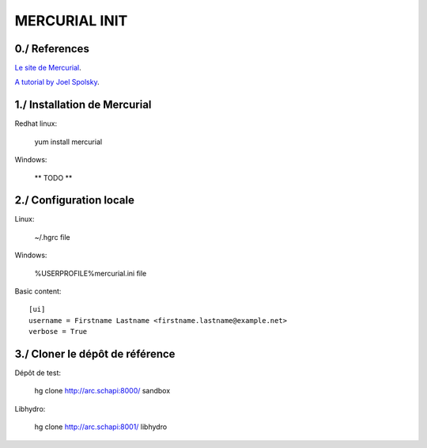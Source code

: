 ===============================================================================
MERCURIAL INIT
===============================================================================

~~~~~~~~~~~~~~~~~~~~~~~~~~~~~~~~~~~~~~~~~~~~~~~~~~~~~~~~~~~~~~~~~~~~~~~~~~~~~~~
0./ References
~~~~~~~~~~~~~~~~~~~~~~~~~~~~~~~~~~~~~~~~~~~~~~~~~~~~~~~~~~~~~~~~~~~~~~~~~~~~~~~

`Le site de Mercurial <http://mercurial.selenic.com/>`_.

`A tutorial by Joel Spolsky <http://hginit.com/>`_.

~~~~~~~~~~~~~~~~~~~~~~~~~~~~~~~~~~~~~~~~~~~~~~~~~~~~~~~~~~~~~~~~~~~~~~~~~~~~~~~
1./ Installation de  Mercurial
~~~~~~~~~~~~~~~~~~~~~~~~~~~~~~~~~~~~~~~~~~~~~~~~~~~~~~~~~~~~~~~~~~~~~~~~~~~~~~~

Redhat linux:

    yum install mercurial

Windows:

    ** TODO **

~~~~~~~~~~~~~~~~~~~~~~~~~~~~~~~~~~~~~~~~~~~~~~~~~~~~~~~~~~~~~~~~~~~~~~~~~~~~~~~
2./ Configuration locale
~~~~~~~~~~~~~~~~~~~~~~~~~~~~~~~~~~~~~~~~~~~~~~~~~~~~~~~~~~~~~~~~~~~~~~~~~~~~~~~

.. seealso: `<http://www.selenic.com/mercurial/hgrc.5.html>`_

Linux:

    ~/.hgrc file

Windows:

    %USERPROFILE%\mercurial.ini file

Basic content::

    [ui]
    username = Firstname Lastname <firstname.lastname@example.net>
    verbose = True

~~~~~~~~~~~~~~~~~~~~~~~~~~~~~~~~~~~~~~~~~~~~~~~~~~~~~~~~~~~~~~~~~~~~~~~~~~~~~~~
3./ Cloner le dépôt de référence
~~~~~~~~~~~~~~~~~~~~~~~~~~~~~~~~~~~~~~~~~~~~~~~~~~~~~~~~~~~~~~~~~~~~~~~~~~~~~~~

Dépôt de test:

    hg clone http://arc.schapi:8000/ sandbox

Libhydro:

    hg clone http://arc.schapi:8001/ libhydro


